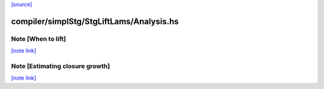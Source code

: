 `[source] <https://gitlab.haskell.org/ghc/ghc/tree/master/compiler/simplStg/StgLiftLams/Analysis.hs>`_

compiler/simplStg/StgLiftLams/Analysis.hs
=========================================


Note [When to lift]
~~~~~~~~~~~~~~~~~~~

`[note link] <https://gitlab.haskell.org/ghc/ghc/tree/master/compiler/simplStg/StgLiftLams/Analysis.hs#L40>`__




Note [Estimating closure growth]
~~~~~~~~~~~~~~~~~~~~~~~~~~~~~~~~

`[note link] <https://gitlab.haskell.org/ghc/ghc/tree/master/compiler/simplStg/StgLiftLams/Analysis.hs#L87>`__


